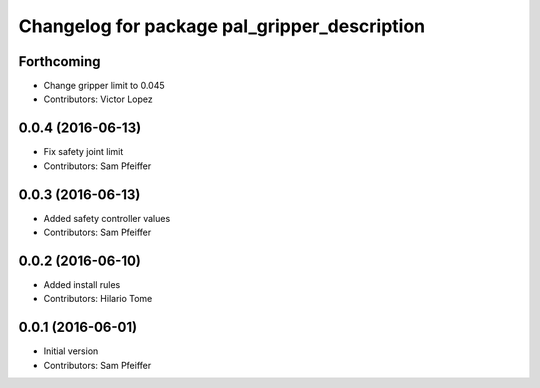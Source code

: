 ^^^^^^^^^^^^^^^^^^^^^^^^^^^^^^^^^^^^^^^^^^^^^
Changelog for package pal_gripper_description
^^^^^^^^^^^^^^^^^^^^^^^^^^^^^^^^^^^^^^^^^^^^^

Forthcoming
-----------
* Change gripper limit to 0.045
* Contributors: Victor Lopez

0.0.4 (2016-06-13)
------------------
* Fix safety joint limit
* Contributors: Sam Pfeiffer

0.0.3 (2016-06-13)
------------------
* Added safety controller values
* Contributors: Sam Pfeiffer

0.0.2 (2016-06-10)
------------------
* Added install rules
* Contributors: Hilario Tome

0.0.1 (2016-06-01)
------------------
* Initial version
* Contributors: Sam Pfeiffer
